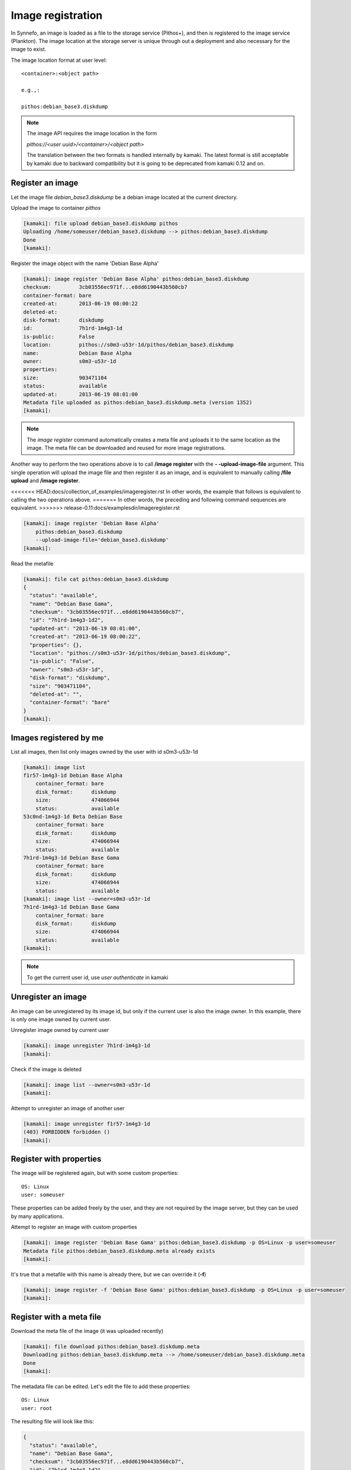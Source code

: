 Image registration
==================

In Synnefo, an image is loaded as a file to the storage service (Pithos+), and
then is registered to the image service (Plankton). The image location at the
storage server is unique through out a deployment and also necessary for the
image to exist.

The image location format at user level::

    <container>:<object path>

    e.g.,:

    pithos:debian_base3.diskdump

.. note:: The image API requires the image location in the form

    *pithos://<user uuid>/<container>/<object path>*

    The translation between
    the two formats is handled internally by kamaki. The latest format is still
    acceptable by kamaki due to backward compatibility but it is going to be deprecated from kamaki 0.12 and on.



Register an image
-----------------

Let the image file `debian_base3.diskdump` be a debian image located at the
current directory.

Upload the image to container `pithos`

.. code-block:: console

    [kamaki]: file upload debian_base3.diskdump pithos
    Uploading /home/someuser/debian_base3.diskdump --> pithos:debian_base3.diskdump
    Done
    [kamaki]:

Register the image object with the name 'Debian Base Alpha'

.. code-block:: console

    [kamaki]: image register 'Debian Base Alpha' pithos:debian_base3.diskdump
    checksum:         3cb03556ec971f...e8dd6190443b560cb7
    container-format: bare
    created-at:       2013-06-19 08:00:22
    deleted-at:
    disk-format:      diskdump
    id:               7h1rd-1m4g3-1d
    is-public:        False
    location:         pithos://s0m3-u53r-1d/pithos/debian_base3.diskdump
    name:             Debian Base Alpha
    owner:            s0m3-u53r-1d
    properties:
    size:             903471104
    status:           available
    updated-at:       2013-06-19 08:01:00
    Metadata file uploaded as pithos:debian_base3.diskdump.meta (version 1352)
    [kamaki]:

.. note:: The `image register` command automatically creates a meta file and
    uploads it to the same location as the image. The meta file can be
    downloaded and reused for more image registrations.

Another way to perform the two operations above is to call **/image register**
with the **\- -upload-image-file** argument. This single operation will upload
the image file and then register it as an image, and is equivalent to manually
calling **/file upload** and **/image register**.

<<<<<<< HEAD:docs/collection_of_examples/imageregister.rst
In other words, the example that follows is equivalent to calling the two
operations above.
=======
In other words, the preceding and following command sequences are equivalent.
>>>>>>> release-0.11:docs/examplesdir/imageregister.rst

.. code-block:: console

        [kamaki]: image register 'Debian Base Alpha'
            pithos:debian_base3.diskdump
            --upload-image-file='debian_base3.diskdump'
        [kamaki]:


Read the metafile

.. code-block:: console

    [kamaki]: file cat pithos:debian_base3.diskdump
    {
      "status": "available",
      "name": "Debian Base Gama",
      "checksum": "3cb03556ec971f...e8dd6190443b560cb7",
      "id": "7h1rd-1m4g3-1d2",
      "updated-at": "2013-06-19 08:01:00",
      "created-at": "2013-06-19 08:00:22",
      "properties": {},
      "location": "pithos://s0m3-u53r-1d/pithos/debian_base3.diskdump",
      "is-public": "False",
      "owner": "s0m3-u53r-1d",
      "disk-format": "diskdump",
      "size": "903471104",
      "deleted-at": "",
      "container-format": "bare"
    }
    [kamaki]:

Images registered by me
-----------------------

List all images, then list only images owned by the user with id s0m3-u53r-1d

.. code-block:: console

    [kamaki]: image list
    f1r57-1m4g3-1d Debian Base Alpha
        container_format: bare
        disk_format:      diskdump
        size:             474066944
        status:           available
    53c0nd-1m4g3-1d Beta Debian Base
        container_format: bare
        disk_format:      diskdump
        size:             474066944
        status:           available
    7h1rd-1m4g3-1d Debian Base Gama
        container_format: bare
        disk_format:      diskdump
        size:             474066944
        status:           available
    [kamaki]: image list --owner=s0m3-u53r-1d
    7h1rd-1m4g3-1d Debian Base Gama
        container_format: bare
        disk_format:      diskdump
        size:             474066944
        status:           available
    [kamaki]:

.. note:: To get the current user id, use `user authenticate` in kamaki

Unregister an image
-------------------

An image can be unregistered by its image id, but only if the current user is
also the image owner. In this example, there is only one image owned by current
user.

Unregister image owned by current user

.. code-block:: console

    [kamaki]: image unregister 7h1rd-1m4g3-1d
    [kamaki]:

Check if the image is deleted

.. code-block:: console

    [kamaki]: image list --owner=s0m3-u53r-1d
    [kamaki]:

Attempt to unregister an image of another user

.. code-block:: console

    [kamaki]: image unregister f1r57-1m4g3-1d
    (403) FORBIDDEN forbidden ()
    [kamaki]:

Register with properties
------------------------

The image will be registered again, but with some custom properties::

    OS: Linux
    user: someuser

These properties can be added freely by the user, and they are not required by
the image server, but they can be used by many applications.

Attempt to register an image with custom properties

.. code-block:: console

    [kamaki]: image register 'Debian Base Gama' pithos:debian_base3.diskdump -p OS=Linux -p user=someuser
    Metadata file pithos:debian_base3.diskdump.meta already exists
    [kamaki]:

It's true that a metafile with this name is already there, but we can override
it (**-f**)

.. code-block:: console

    [kamaki]: image register -f 'Debian Base Gama' pithos:debian_base3.diskdump -p OS=Linux -p user=someuser
    [kamaki]:

Register with a meta file
-------------------------

Download the meta file of the image (it was uploaded recently)

.. code-block:: console

    [kamaki]: file download pithos:debian_base3.diskdump.meta
    Downloading pithos:debian_base3.diskdump.meta --> /home/someuser/debian_base3.diskdump.meta
    Done
    [kamaki]:

The metadata file can be edited. Let's edit the file to add these properties::

    OS: Linux
    user: root

The resulting file will look like this:

.. code-block:: javascript

    {
      "status": "available",
      "name": "Debian Base Gama",
      "checksum": "3cb03556ec971f...e8dd6190443b560cb7",
      "id": "7h1rd-1m4g3-1d2",
      "updated-at": "2013-06-19 08:01:00",
      "created-at": "2013-06-19 08:00:22",
      "properties": {
        "OS": "Linux",
        "USER": "root"
      },
      "location": "pithos://s0m3-u53r-1d/pithos/debian_base3.diskdump",
      "is-public": "False",
      "owner": "s0m3-u53r-1d",
      "disk-format": "diskdump",
      "size": "903471104",
      "deleted-at": "",
      "container-format": "bare"
    }

.. warning:: make sure the file is in a valid json format, otherwise image
    register will fail

In the following registration, a different name will be used for the image.

Register the image (don't forget the -f parameter, to override the metafile).

.. code-block:: console

    [kamaki]: image register -f 'Debian Base Delta' pithos:debian_base3.diskdump --metafile=debian_base3.diskdump.meta
    checksum:         3cb03556ec971f...e8dd6190443b560cb7
    container-format: bare
    created-at:       2013-06-19 08:00:22
    deleted-at:
    disk-format:      diskdump
    id:               7h1rd-1m4g3-1d
    is-public:        False
    location:         pithos://s0m3-u53r-1d/pithos/debian_base3.diskdump
    name:             Debian Base Delta
    owner:            s0m3-u53r-1d
    properties:
            OS:     Linux
            USER:   root
    size:             903471104
    status:           available
    updated-at:       2013-06-19 08:01:00
    Metadata file uploaded as pithos:debian_base3.diskdump.meta (version 1359)
    [kamaki]:

Metadata and Property modification
----------------------------------

Image metadata and custom properties can be modified even after the image is
registered. Metadata are fixed image attributes, like name, disk format etc.
while custom properties are set by the image owner and, usually, refer to
attributes of the images OS.

Let's rename the image:

.. code-block:: console

    [kamaki]: image meta set 7h1rd-1m4g3-1d --name='Changed Name'
    [kamaki]:

A look at the image metadata reveals that the name is changed:

.. code-block:: console

    [kamaki]: image info 7h1rd-1m4g3-1d
    checksum:         3cb03556ec971f...e8dd6190443b560cb7
    container-format: bare
    created-at:       2013-06-19 08:00:22
    deleted-at:
    disk-format:      diskdump
    id:               7h1rd-1m4g3-1d
    is-public:        False
    location:         pithos://s0m3-u53r-1d/pithos/debian_base3.diskdump
    name:             Changed Name
    owner:            s0m3-u53r-1d
    properties:
            OS:     Linux
            USER:   root
    size:             903471104
    status:           available
    updated-at:       2013-06-19 08:01:00
    [kamaki]:

We can use the same idea to change the values of other metadata like disk
format, container format or status. On the other hand, we cannot modify the
id, owner, location, checksum and dates. e.g., to publish and unpublish:

.. code-block:: console

    [kamaki]: image meta set 7h1rd-1m4g3-1d --publish --name='Debian Base Gama'
    [kamaki]: image meta set 7h1rd-1m4g3-1d --unpublish
    [kamaki]:

The first call publishes the image (set is-public to True) and also restores
the name to "Debian Base Gama". The second one unpublishes the image (set
is-public to False).

To delete metadata, use the image meta delete method. For example, the
following will set the value of *status* to an empty string:

.. code-block:: console

    [kamaki]: image meta delete 7h1rd-1m4g3-1d status
    [kamaki]:


These operations can be used for properties with the same semantics:

.. code-block:: console

    [kamaki]: image meta set 7h1rd-1m4g3-1d -p user=user
    [kamaki]: image info 7h1rd-1m4g3-1d
    ...
    properties:
            OS:     Linux
            USER:   user
    ...
    [kamaki]:

Just to test the feature, let's create a property "greet" with value
"hi there", and then remove it. Also, let's restore the value of USER:

.. code-block:: console

    [kamaki]: image meta set 7h1rd-1m4g3-1d -p greet='Hi there' -p user=root
    [kamaki]: image info 7h1rd-1m4g3-1d
    ...
    properties:
            OS:     Linux
            USER:   root
            GREET:  Hi there
    ...
    [kamaki]: image meta delete 7h1rd-1m4g3-1d -p greet
    [kamaki]: image info 7h1rd-1m4g3-1d
    ...
    properties:
            OS:     Linux
            USER:   root
    ...
    [kamaki]:


Reregistration: priorities and overrides
----------------------------------------

Let's review the examples presented above::

    - Register an image with name `Debian Base Gama`
    - Unregister the image
    - Register a new image of the uploaded image object, with custom properties
    - Reregister the image with a meta file and modified properties and name

**The image id is related to the image object**

Although the image was unregistered and reregistered, the image id, that is
produced automatically at the server side, was the same. This is due to the
fact that image ids are 1 to 1 related to image objects uploaded to Pithos+

**An explicit image name overrides the metafile**

Each image needs a name and this is given as the first argument of the
`register` command. This name overrides the name in the metafile.

**Reregistration is not an update, but an override**

The property `user: root` won over `user: someuser`, because it was set last.
Actually, all properties were replaced by the new ones, when the image was
reregistered, and the same holds with all customizable attributes of the image.

Command line wins the metafile
^^^^^^^^^^^^^^^^^^^^^^^^^^^^^^

Let's compine the metafile with a command line attribute `user: admin`

.. code-block:: console

    [kamaki]: image register -f 'Debian Base Delta' pithos:debian_base3.diskdump --metafile=debian_base3.diskdump.meta
    checksum:         3cb03556ec971f...e8dd6190443b560cb7
    container-format: bare
    created-at:       2013-06-19 08:00:22
    deleted-at:
    disk-format:      diskdump
    id:               7h1rd-1m4g3-1d
    is-public:        False
    location:         pithos://s0m3-u53r-1d/pithos/debian_base3.diskdump
    name:             Debian Base Delta
    owner:            s0m3-u53r-1d
    properties:
            OS:     Linux
            USER:   root
    size:             903471104
    status:           available
    updated-at:       2013-06-19 08:01:00
    Metadata file uploaded as pithos:debian_base3.diskdump.meta (version 1377)
    [kamaki]:

Although the property `OS` was read from the metafile, the property `USER` was
set by the command line property to `admin`.

.. note:: This feature allows the use of a metafile as a template for uploading
    multiple images with many common attributes but slight modifications per
    image

Multiple metafile versions
--------------------------

.. warning:: Make sure your container is set to auto, otherwise, there will be
    no object versions

    .. code-block:: console

        [kamaki]: file versioning get pithos
        x-container-policy-versioning: auto
        [kamaki]:

    To set versioning to auto

    .. code-block:: console

        [kamaki]: file versioning set auto pithos
        [kamaki]:

In the above examples, the image was registered many times by overriding the
metafile. It is possible to avoid writing a metafile, as well as accessing
older versions of the file.

Register the image without uploading a metafile

.. code-block:: console

    [kamaki]: image register 'Debian Base Delta' pithos:debian_base3.diskdump --metafile=debian_base3.diskdump.meta --no-metafile-upload
    checksum:         3cb03556ec971f...e8dd6190443b560cb7
    container-format: bare
    created-at:       2013-06-19 08:00:22
    deleted-at:
    disk-format:      diskdump
    id:               7h1rd-1m4g3-1d
    is-public:        False
    location:         pithos://s0m3-u53r-1d/pithos/debian_base3.diskdump
    name:             Debian Base Delta
    owner:            s0m3-u53r-1d
    properties:
            OS:     Linux
            USER:   root
    size:             903471104
    status:           available
    updated-at:       2013-06-19 08:01:00
    [kamaki]:

Uploaded metafiles are kept in versions, thanks to Pithos+ versioning support

.. code-block:: console

    [kamaki]: file versions pithos:debian_base3.diskdump.meta
    1352
     created: 19-06-2013 11:00:22
    1359
     created: 19-06-2013 11:01:00
    1377
     created: 19-06-2013 11:34:37
    [kamaki]:

Consult the first version of the metafile

.. code-block:: console

    [kamaki]: file cat --object-version=1352 pithos:debian_base3.diskdump.meta
    {
      "status": "available",
      "name": "Debian Base Gama",
      "checksum": "3cb03556ec971f...e8dd6190443b560cb7",
      "id": "7h1rd-1m4g3-1d2",
      "updated-at": "2013-06-19 08:01:00",
      "created-at": "2013-06-19 08:00:22",
      "properties": {},
      "location": "pithos://s0m3-u53r-1d/pithos/debian_base3.diskdump",
      "is-public": "False",
      "owner": "s0m3-u53r-1d",
      "disk-format": "diskdump",
      "size": "903471104",
      "deleted-at": "",
      "container-format": "bare"
    }
    [kamaki]:

Download the second version

.. code-block:: console

    [kamaki]: file download --object-version=1359 pithos:debian_base3.diskdump.meta debian_base3.diskdump.meta.v1359
    Downloading pithos:debian_base3.diskdump.meta --> /home/someuser/debian_base3.diskdump.meta.v1359
    Done
    [kamaki]:

Batch image upload
------------------

Let a directory at /home/someuser/images with a variety of images needed to be
uploaded and registered.

Batch-upload the images

.. code-block:: console

    [kamaki]: file upload -R images pithos
    mkdir pithos:images
    Uploading /home/someuser/images/debian.diskdump --> pithos:images/debian.diskdump
    Uploading /home/someuser/images/win8.diskdump --> pithos:images/win8.diskdump
    ...
    Done
    [kamaki]:

Make sure the images are uploaded to pithos:images/ remote directory object

.. code-block:: console

    [kamaki]: file list pithos:images/
    D       images/
    983MB   images/debian.diskdump
    2.2GB   images/win8.diskdump
    ...
    [kamaki]:

Use the host shell capabilities to streamline the registration, so exit kamaki

.. code-block:: console

    [kamaki]: /exit

The following is a bash script that attempts to register the already uploaded
images:

.. code-block:: bash

    #!/bin/bash

    userid=... # e.g., s0m3-u53r-1d
    container=... # e.g., pithos

    for path in images/*.diskdump; do
        location=$container:${path}
        kamaki image register $path $location
    done

Let's use the script (enriched with a separator message) to batch-register the
images (all images will be named after their relative paths).

Also, let the registered images be public (accessible to all users for creating
VMs) by adding the **- - public** flag argument when calling `image register`.

.. code-block:: console

    $ for path in images/*.diskdump; do
        location=pithos:${path}
        echo "- - - Register ${path} - - -"
        kamaki image register $path $location --public
    done
    - - - Register images/debian.diskdump ---
    checksum:         3cb03556ec971f...e8dd6190443b560cb7
    container-format: bare
    created-at:       2013-06-19 08:00:22
    deleted-at:
    disk-format:      diskdump
    id:               d3b14n-1m4g3-1d
    is-public:        False
    location:         pithos://s0m3-u53r-1d/pithos/images/debian.diskdump
    name:             images/debian.diskdump
    owner:            s0m3-u53r-1d
    properties:
    size:             903471104
    status:           available
    updated-at:       2013-06-19 08:01:00
    Metadata file uploaded as pithos:images/debian.diskdump.meta (version 4201)
    - - - Register images/win8.diskdump ---
    checksum:         4cb03556ec971f...e8dd6190443b560cb6
    container-format: bare
    created-at:       2013-06-19 08:00:22
    deleted-at:
    disk-format:      diskdump
    id:               w1nd0w5-1m4g3-1d
    is-public:        False
    location:         pithos://s0m3-u53r-1d/pithos/images/win8.diskdump
    name:             images/win8.diskdump
    owner:            s0m3-u53r-1d
    properties:
    size:             2103471104
    status:           available
    updated-at:       2013-06-19 08:01:00
    Metadata file uploaded as pithos:images/debian.diskdump.meta (version 4301)
    ...
    $

.. note:: All images can be re-registered, either individually or with a batch
    process.


